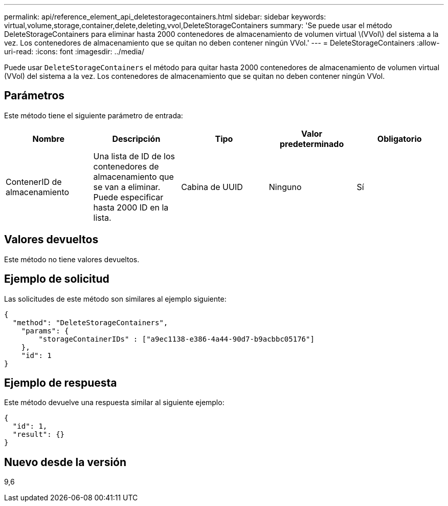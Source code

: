 ---
permalink: api/reference_element_api_deletestoragecontainers.html 
sidebar: sidebar 
keywords: virtual,volume,storage,container,delete,deleting,vvol,DeleteStorageContainers 
summary: 'Se puede usar el método DeleteStorageContainers para eliminar hasta 2000 contenedores de almacenamiento de volumen virtual \(VVol\) del sistema a la vez. Los contenedores de almacenamiento que se quitan no deben contener ningún VVol.' 
---
= DeleteStorageContainers
:allow-uri-read: 
:icons: font
:imagesdir: ../media/


[role="lead"]
Puede usar `DeleteStorageContainers` el método para quitar hasta 2000 contenedores de almacenamiento de volumen virtual (VVol) del sistema a la vez. Los contenedores de almacenamiento que se quitan no deben contener ningún VVol.



== Parámetros

Este método tiene el siguiente parámetro de entrada:

|===
| Nombre | Descripción | Tipo | Valor predeterminado | Obligatorio 


 a| 
ContenerID de almacenamiento
 a| 
Una lista de ID de los contenedores de almacenamiento que se van a eliminar. Puede especificar hasta 2000 ID en la lista.
 a| 
Cabina de UUID
 a| 
Ninguno
 a| 
Sí

|===


== Valores devueltos

Este método no tiene valores devueltos.



== Ejemplo de solicitud

Las solicitudes de este método son similares al ejemplo siguiente:

[listing]
----
{
  "method": "DeleteStorageContainers",
    "params": {
        "storageContainerIDs" : ["a9ec1138-e386-4a44-90d7-b9acbbc05176"]
    },
    "id": 1
}
----


== Ejemplo de respuesta

Este método devuelve una respuesta similar al siguiente ejemplo:

[listing]
----
{
  "id": 1,
  "result": {}
}
----


== Nuevo desde la versión

9,6
